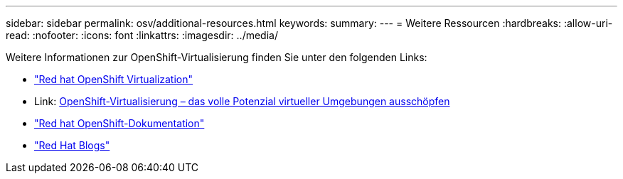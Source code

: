 ---
sidebar: sidebar 
permalink: osv/additional-resources.html 
keywords:  
summary:  
---
= Weitere Ressourcen
:hardbreaks:
:allow-uri-read: 
:nofooter: 
:icons: font
:linkattrs: 
:imagesdir: ../media/


[role="lead"]
Weitere Informationen zur OpenShift-Virtualisierung finden Sie unter den folgenden Links:

* link:https://www.redhat.com/en/technologies/cloud-computing/openshift/virtualization["Red hat OpenShift Virtualization"]
* Link: https://www.redhat.com/en/blog/openshift-virtualization-unleashing-the-power-of-cloud-native-virtual-environments[OpenShift-Virtualisierung – das volle Potenzial virtueller Umgebungen ausschöpfen]
* link:https://docs.openshift.com/container-platform/4.15/virt/about_virt/about-virt.html["Red hat OpenShift-Dokumentation"]
* link:https://www.redhat.com/en/blog/products["Red Hat Blogs"]

